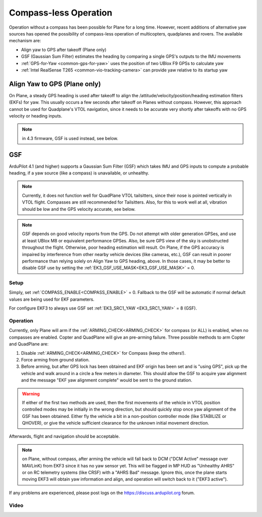 .. _common-compassless:

======================
Compass-less Operation
======================

Operation without a compass has been possible for Plane for a long time. However, recent additions of alternative yaw sources has opened the possibility of compass-less operation of multicopters, quadplanes and rovers.  The available mechanism are:

- Align yaw to GPS after takeoff (Plane only)
- GSF (Gaussian Sum Filter) estimates the heading by comparing a single GPS's outputs to the IMU movements
- :ref:`GPS-for-Yaw <common-gps-for-yaw>` uses the position of two UBlox F9 GPSs to calculate yaw
- :ref:`Intel RealSense T265 <common-vio-tracking-camera>` can provide yaw relative to its startup yaw

Align Yaw to GPS (Plane only)
=============================

On Plane, a steady GPS heading is used after takeoff to align the /attitude/velocity/position/heading estimation filters (EKFs) for yaw. This usually occurs a few seconds after takeoff on Planes without compass. However, this approach cannot be used for Quadplane's VTOL navigation, since it needs to be accurate very shortly after takeoffs with no GPS velocity or heading inputs.

.. note:: in 4.3 firmware, GSF is used instead, see below.

GSF
===

ArduPilot 4.1 (and higher) supports a Gaussian Sum Filter (GSF) which takes IMU and GPS inputs to compute a probable heading, if a yaw source (like a compass) is unavailable, or unhealthy.

.. note:: Currently, it does not function well for QuadPlane VTOL tailsitters, since their nose is pointed vertically in VTOL flight. Compasses are still recommended for Tailsitters. Also, for this to work well at all, vibration should be low and the GPS velocity accurate, see below.

.. note:: GSF depends on good velocity reports from the GPS. Do not attempt with older generation GPSes, and use at least UBlox M8 or equivalent performance GPSes. Also, be sure GPS view of the sky is unobstructed throughout the flight. Otherwise, poor heading estimation will result. On Plane, if the GPS accuracy is impaired by interference from other nearby vehicle devices (like cameras, etc.), GSF can result in poorer performance than relying solely on Align Yaw to GPS heading, above. In those cases, it may be better to disable GSF use by setting the :ref:`EK3_GSF_USE_MASK<EK3_GSF_USE_MASK>` = 0.

Setup
-----

Simply, set :ref:`COMPASS_ENABLE<COMPASS_ENABLE>` = 0. Fallback to the GSF will be automatic if normal default values are being used for EKF parameters.

For configure EKF3 to always use GSF set :ref:`EK3_SRC1_YAW <EK3_SRC1_YAW>` = 8 (GSF).

Operation
---------

Currently, only Plane will arm if the :ref:`ARMING_CHECK<ARMING_CHECK>` for compass (or ALL) is enabled, when no compasses are enabled. Copter and QuadPlane will give an pre-arming failure. Three possible methods to arm Copter and QuadPlane are:

#. Disable :ref:`ARMING_CHECK<ARMING_CHECK>` for Compass (keep the others!).
#. Force arming from ground station.
#. Before arming, but after GPS lock has been obtained and EKF origin has been set and is "using GPS", pick up the vehicle and walk around in a circle a few meters in diameter. This should allow the GSF to acquire yaw alignment and the message "EKF yaw alignment complete" would be sent to the ground station.

.. warning:: If either of the first two methods are used, then the first movements of the vehicle in VTOL position controlled modes may be initially in the wrong direction, but should quickly stop once yaw alignment of the GSF has been obtained. Either fly the vehicle a bit in a non-position controller mode (like STABILIZE or QHOVER), or give the vehicle sufficient clearance for the unknown initial movement direction.

Afterwards, flight and navigation should be acceptable.

.. note:: on Plane, without compass, after arming the vehicle will fall back to DCM ("DCM Active"  message over MAVLinK) from EKF3 since it has no yaw sensor yet. This will be flagged in MP HUD as "Unhealthy AHRS" or on RC telemetry systems (like CRSF) with a "AHRS Bad" message. Ignore this, once the plane starts moving EKF3 will obtain yaw information and align, and operation will switch back to it ("EKF3 active").

If any problems are experienced, please post logs on the https://discuss.ardupilot.org forum.

Video
-----

..  youtube:: 3xW9hj-lxNU
